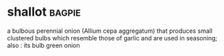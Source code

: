 * shallot :bagpie:
a bulbous perennial onion (Allium cepa aggregatum) that produces small clustered bulbs which resemble those of garlic and are used in seasoning; also : its bulb
green onion
